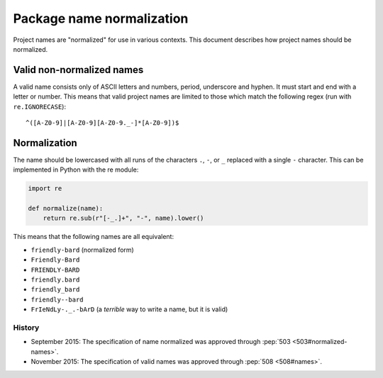 .. _name-normalization:

==========================
Package name normalization
==========================

Project names are "normalized" for use in various contexts. This document describes how project names should be normalized.

Valid non-normalized names
--------------------------

A valid name consists only of ASCII letters and numbers, period,
underscore and hyphen. It must start and end with a letter or number.
This means that valid project names are limited to those which match the
following regex (run with ``re.IGNORECASE``)::

    ^([A-Z0-9]|[A-Z0-9][A-Z0-9._-]*[A-Z0-9])$

Normalization
-------------

The name should be lowercased with all runs of the characters ``.``, ``-``, or ``_`` replaced with a single ``-`` character. This can be implemented in Python with the re module:

.. code-block:: python

    import re

    def normalize(name):
        return re.sub(r"[-_.]+", "-", name).lower()

This means that the following names are all equivalent:

* ``friendly-bard``  (normalized form)
* ``Friendly-Bard``
* ``FRIENDLY-BARD``
* ``friendly.bard``
* ``friendly_bard``
* ``friendly--bard``
* ``FrIeNdLy-._.-bArD`` (a *terrible* way to write a name, but it is valid)

History
=======

- September 2015: The specification of name normalized was approved through
  :pep:`503 <503#normalized-names>`.
- November 2015: The specification of valid names was approved through
  :pep:`508 <508#names>`.
